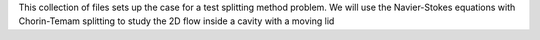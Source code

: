 This collection of files sets up the case for a test splitting method
problem. We will use the Navier-Stokes equations with Chorin-Temam 
splitting to study the 2D flow inside a cavity with a moving lid
